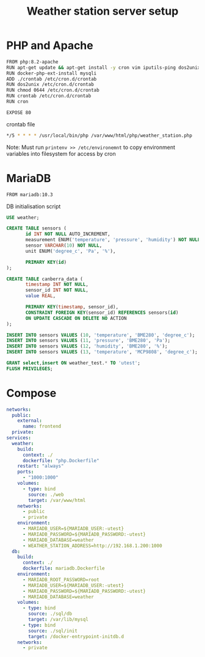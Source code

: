 #+title: Weather station server setup

* PHP and Apache
#+name: php-dockerfile
#+begin_src sh :tangle php.Dockerfile
  FROM php:8.2-apache
  RUN apt-get update && apt-get install -y cron vim iputils-ping dos2unix
  RUN docker-php-ext-install mysqli
  ADD ./crontab /etc/cron.d/crontab
  RUN dos2unix /etc/cron.d/crontab
  RUN chmod 0644 /etc/cron.d/crontab
  RUN crontab /etc/cron.d/crontab
  RUN cron

  EXPOSE 80
#+end_src

crontab file
#+name: crontab
#+begin_src sh :tangle crontab
  ,*/5 * * * * /usr/local/bin/php /var/www/html/php/weather_station.php
#+end_src

Note: Must run =printenv >> /etc/environemnt= to copy environment variables into filesystem for access by cron

* MariaDB
#+name: mariadb-dockerfile
#+begin_src sh :tangle mariadb.Dockerfile
  FROM mariadb:10.3
#+end_src

DB initialisation script
#+name: db_init
#+begin_src sql :tangle sql/init/init.sql
  USE weather;

  CREATE TABLE sensors (
         id INT NOT NULL AUTO_INCREMENT,
         measurement ENUM('temperature', 'pressure', 'humidity') NOT NULL,
         sensor VARCHAR(10) NOT NULL,
         unit ENUM('degree_c', 'Pa', '%'),

         PRIMARY KEY(id)
  );

  CREATE TABLE canberra_data (
         timestamp INT NOT NULL,
         sensor_id INT NOT NULL,
         value REAL,

         PRIMARY KEY(timestamp, sensor_id),
         CONSTRAINT FOREIGN KEY(sensor_id) REFERENCES sensors(id)
         ON UPDATE CASCADE ON DELETE NO ACTION
  );

  INSERT INTO sensors VALUES (10, 'temperature', 'BME280', 'degree_c');
  INSERT INTO sensors VALUES (11, 'pressure', 'BME280', 'Pa');
  INSERT INTO sensors VALUES (12, 'humidity', 'BME280', '%');
  INSERT INTO sensors VALUES (13, 'temperature', 'MCP9808', 'degree_c');

  GRANT select,insert ON weather_test.* TO 'utest';
  FLUSH PRIVILEGES;
#+end_src

* Compose
#+name: docker-compose
#+begin_src yaml :tangle compose.yml
  networks:
    public:
      external:
        name: frontend
    private:
  services:
    weather:
      build:
        context: ./
        dockerfile: "php.Dockerfile"
      restart: "always"
      ports:
        - "1000:1000"
      volumes:
        - type: bind
          source: ./web
          target: /var/www/html
      networks:
        - public
        - private
      environment:
        - MARIADB_USER=${MARIADB_USER:-utest}
        - MARIADB_PASSWORD=${MARIADB_PASSWORD:-utest}
        - MARIADB_DATABASE=weather
        - WEATHER_STATION_ADDRESS=http://192.168.1.200:1000
    db:
      build:
        context: ./
        dockerfile: mariadb.Dockerfile
      environment:
        - MARIADB_ROOT_PASSWORD=root
        - MARIADB_USER=${MARIADB_USER:-utest}
        - MARIADB_PASSWORD=${MARIADB_PASSWORD:-utest}
        - MARIADB_DATABASE=weather
      volumes:
        - type: bind
          source: ./sql/db
          target: /var/lib/mysql
        - type: bind
          source: ./sql/init
          target: /docker-entrypoint-initdb.d
      networks:
        - private
#+end_src
